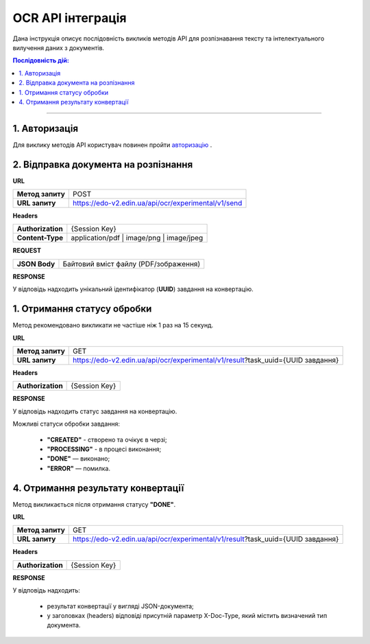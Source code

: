 ######################################################################
OCR API інтеграція
######################################################################

Дана інструкція описує послідовність викликів методів API для розпізнавання тексту та інтелектуального вилучення даних з документів.

.. contents:: Послідовність дій:
    :depth: 1
    :local:

----------------

1. Авторизація
========================================================

Для виклику методів API користувач повинен пройти `авторизацію <https://wiki.edin.ua/uk/latest/integration_2_0/APIv2/Methods/Authorization.html>`__ .

2. Відправка документа на розпізнання
========================================================

**URL**

.. table::

   +------------------+-----------------------------------------------------+
   | **Метод запиту** | POST                                                |
   +------------------+-----------------------------------------------------+
   | **URL запиту**   | https://edo-v2.edin.ua/api/ocr/experimental/v1/send | 
   +------------------+-----------------------------------------------------+

**Headers**

.. table::

   +-------------------+-----------------------------------------------------+
   | **Authorization** | {Session Key}                                       |
   +-------------------+-----------------------------------------------------+
   | **Content-Type**  | application/pdf | image/png | image/jpeg            |
   +-------------------+-----------------------------------------------------+


**REQUEST**

.. table::

   +----------------+--------------------------------------------------------+
   | **JSON Body**  | Байтовий вміст файлу (PDF/зображення)                  |
   +----------------+--------------------------------------------------------+

**RESPONSE**

У відповідь надходить унікальний ідентифікатор (**UUID**) завдання на конвертацію.


1. Отримання статусу обробки
========================================================

Метод рекомендовано викликати не частіше ніж 1 раз на 15 секунд.

**URL**

.. table::

   +------------------+---------------------------------------------------------------------------------+
   | **Метод запиту** | GET                                                                             |
   +------------------+---------------------------------------------------------------------------------+
   | **URL запиту**   | https://edo-v2.edin.ua/api/ocr/experimental/v1/result?task_uuid={UUID завдання} | 
   +------------------+---------------------------------------------------------------------------------+



**Headers**

.. table::

   +-------------------+------------------------------------------------------------+
   | **Authorization** | {Session Key}                                              |
   +-------------------+------------------------------------------------------------+

**RESPONSE**

У відповідь надходить статус завдання на конвертацію.

Можливі статуси обробки завдання: 

    * **"CREATED"** - створено та очікує в черзі;
    * **"PROCESSING"** - в процесі виконання;
    * **"DONE"** — виконано;
    * **"ERROR"** — помилка.


4. Отримання результату конвертації
========================================================

Метод викликається після отримання статусу **"DONE"**.

**URL**

.. table::

   +------------------+---------------------------------------------------------------------------------+
   | **Метод запиту** | GET                                                                             |
   +------------------+---------------------------------------------------------------------------------+
   | **URL запиту**   | https://edo-v2.edin.ua/api/ocr/experimental/v1/result?task_uuid={UUID завдання} | 
   +------------------+---------------------------------------------------------------------------------+

**Headers**

.. table::

   +-------------------+------------------------------------------------------------+
   | **Authorization** | {Session Key}                                              |
   +-------------------+------------------------------------------------------------+


**RESPONSE**

У відповідь надходить: 

    * результат конвертації у вигляді JSON-документа;
    * у заголовках (headers) відповіді присутній параметр X-Doc-Type, який містить визначений тип документа.